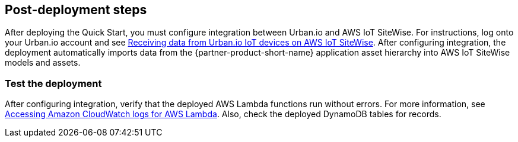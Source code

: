 // Add steps as necessary for accessing the software, post-configuration, and testing. Don’t include full usage instructions for your software, but add links to your product documentation for that information.
//Should any sections not be applicable, remove them

== Post-deployment steps

After deploying the Quick Start, you must configure integration between Urban.io and AWS IoT SiteWise. For instructions, log onto your Urban.io account and see https://support.urban.io/support/solutions/articles/43000627793-integration-with-aws-iot-sitewise[Receiving data from Urban.io IoT devices on AWS IoT SiteWise^]. After configuring integration, the deployment automatically imports data from the {partner-product-short-name} application asset hierarchy into AWS IoT SiteWise models and assets.

=== Test the deployment

After configuring integration, verify that the deployed AWS Lambda functions run without errors. For more information, see https://docs.aws.amazon.com/lambda/latest/dg/monitoring-cloudwatchlogs.html[Accessing Amazon CloudWatch logs for AWS Lambda^]. Also, check the deployed DynamoDB tables for records.

//== Update steps
// AWS CloudFormation provides two methods for updating stacks: direct update or creating and executing change sets. When you directly update a stack, you submit changes and AWS CloudFormation immediately deploys them. Use direct updates when you want to quickly deploy your updates.

// With change sets, you can preview the changes AWS CloudFormation will make to your stack, and then decide whether to apply those changes. Change sets are JSON-formatted documents that summarize the changes AWS CloudFormation will make to a stack. Use change sets when you want to ensure that AWS CloudFormation doesn't make unintentional changes or when you want to consider several options. For example, you can use a change set to verify that AWS CloudFormation won't replace your stack's database instances during an update.

//== Security
// Provide post-deployment best practices for using the technology on AWS, including considerations such as migrating data, backups, ensuring high performance, high availability, etc. Link to software documentation for detailed information.

//_Add any security-related information._

//== Other useful information
//Provide any other information of interest to users, especially focusing on areas where AWS or cloud usage differs from on-premises usage.

//_Add any other details that will help the customer use the software on AWS._
